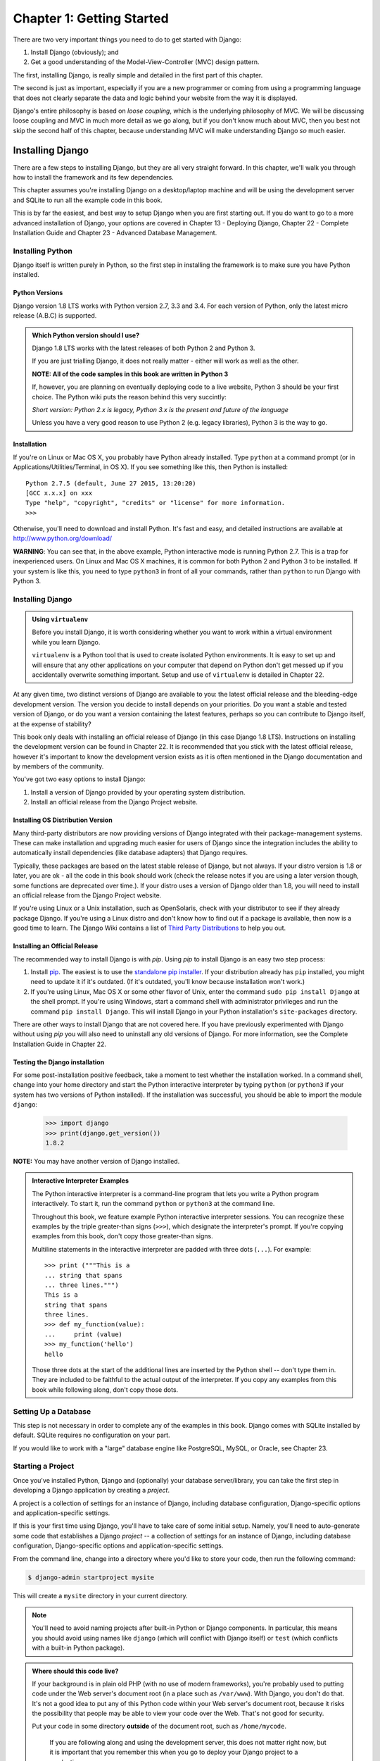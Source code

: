 ==========================
Chapter 1: Getting Started
==========================

There are two very important things you need to do to get started with Django:

1. Install Django (obviously); and
2. Get a good understanding of the Model-View-Controller (MVC) design pattern.

The first, installing Django, is really simple and detailed in the first part of
this chapter.

The second is just as important, especially if you are a new programmer or 
coming from using a programming language that does not clearly separate the data and logic
behind your website from the way it is displayed.

Django's entire philosophy is based on *loose coupling*, which is the underlying
philosophy of MVC. We will be discussing loose coupling and MVC in much more
detail as we go along, but if you don't know much about MVC, then you best not
skip the second half of this chapter, because understanding MVC will make
understanding Django *so* much easier.

Installing Django
=================

There are a few steps to installing Django, but they are all very straight forward. In this chapter, we'll walk you through how to install the framework and its few dependencies.

This chapter assumes you're installing Django on a
desktop/laptop machine and will be using the development server and SQLite to
run all the example code in this book.

This is by far the easiest, and best way to setup Django when you are first
starting out. If you do want to go to a more advanced installation of Django,
your options are covered in Chapter 13 - Deploying Django, Chapter 22 - Complete
Installation Guide and Chapter 23 - Advanced Database Management.

Installing Python
-----------------

Django itself is written purely in Python, so the first step in installing the
framework is to make sure you have Python installed.

Python Versions
~~~~~~~~~~~~~~~

Django version 1.8 LTS works with Python version 2.7, 3.3 and 3.4. For each
version of Python, only the latest micro release (A.B.C) is supported.

.. admonition:: Which Python version should I use?

    Django 1.8 LTS works with the latest releases of both Python 2 and Python 3.

    If you are just trialling Django, it does not really matter - either will
    work as well as the other.

    **NOTE: All of the code samples in this book are written in Python 3**

    If, however, you are planning on eventually deploying code to a live
    website, Python 3 should be your first choice. The Python wiki puts the
    reason behind this very succintly:

    *Short version: Python 2.x is legacy, Python 3.x is the present and future
    of the language*

    Unless you have a very good reason to use Python 2 (e.g. legacy
    libraries), Python 3 is the way to go.

Installation
~~~~~~~~~~~~

If you're on Linux or Mac OS X, you probably have Python already installed.
Type ``python`` at a command prompt (or in Applications/Utilities/Terminal, in
OS X). If you see something like this, then Python is installed::

    Python 2.7.5 (default, June 27 2015, 13:20:20)
    [GCC x.x.x] on xxx
    Type "help", "copyright", "credits" or "license" for more information.
    >>>

Otherwise, you'll need to download and install Python. It's fast and easy, and
detailed instructions are available at http://www.python.org/download/

**WARNING**: You can see that, in the above example, Python interactive mode is
running Python 2.7. This is a trap for inexperienced users. On Linux and
Mac OS X machines, it is common for both Python 2 and Python 3 to be
installed. If your system is like this, you need to type ``python3`` in
front of all your commands, rather than ``python`` to run Django with Python 3.


Installing Django
-----------------

.. admonition:: Using ``virtualenv``

    Before you install Django, it is worth considering whether you want to work
    within a virtual environment while you learn Django. 
    
    ``virtualenv`` is a Python tool that is used to create isolated Python
    environments. It is easy to set up and will ensure that any other
    applications on your computer that depend on Python don't get messed up if
    you accidentally overwrite something important. Setup and use of
    ``virtualenv`` is detailed in Chapter 22.

At any given time, two distinct versions of Django are available to you: the
latest official release and the bleeding-edge development version. The version you
decide to install depends on your priorities. Do you want a stable and tested
version of Django, or do you want a version containing the latest features,
perhaps so you can contribute to Django itself, at the expense of stability?

This book only deals with installing an official release of Django (in this
case Django 1.8 LTS). Instructions on installing the development version can
be found in Chapter 22. It is recommended that you stick
with the latest official release, however it's important to know the
development version exists as it is often mentioned in the Django
documentation and by members of the community.

You've got two easy options to install Django:

#. Install a version of Django provided by your operating system distribution.

#. Install an official release from the Django Project website.

Installing OS Distribution Version
~~~~~~~~~~~~~~~~~~~~~~~~~~~~~~~~~~

Many third-party distributors are now providing versions of Django integrated
with their package-management systems. These can make installation and upgrading
much easier for users of Django since the integration includes the ability to
automatically install dependencies (like database adapters) that Django
requires.

Typically, these packages are based on the latest stable release of Django, but not always. If your distro version is 1.8 or later, you are ok - all the code in this book should work (check the release notes if you are using a later version though, some functions are deprecated over time.). If your distro uses a version of Django older than 1.8, you will need to install an official release from the Django Project website.

If you're using Linux or a Unix installation, such as OpenSolaris,
check with your distributor to see if they already package Django. If
you're using a Linux distro and don't know how to find out if a package
is available, then now is a good time to learn.  The Django Wiki contains
a list of `Third Party Distributions`_ to help you out.

.. _`Third Party Distributions`: https://code.djangoproject.com/wiki/Distributions


Installing an Official Release
~~~~~~~~~~~~~~~~~~~~~~~~~~~~~~

The recommended way to install Django is with `pip`. Using `pip` to install
Django is an easy two step process:

1. Install pip_. The easiest is to use the `standalone pip installer`_. If your
   distribution already has ``pip`` installed, you might need to update it if
   it's outdated. (If it's outdated, you'll know because installation won't
   work.)

2. If you're using Linux, Mac OS X or some other flavor of Unix, enter the
   command ``sudo pip install Django`` at the shell prompt. If you're using
   Windows, start a command shell with administrator privileges and run
   the command ``pip install Django``. This will install Django in your Python
   installation's ``site-packages`` directory.

.. _pip: http://www.pip-installer.org/
.. _standalone pip installer: http://www.pip-installer.org/en/latest/installing.html#install-pip

There are other ways to install Django that are not covered here. If you have
previously experimented with Django without using `pip` you will also need to
uninstall any old versions of Django. For more information, see the Complete
Installation Guide in Chapter 22.

Testing the Django installation
~~~~~~~~~~~~~~~~~~~~~~~~~~~~~~~

For some post-installation positive feedback, take a moment to test whether the
installation worked. In a command shell, change into your home directory and start the
Python interactive interpreter by typing ``python`` (or ``python3`` if your
system has two versions of Python installed). If the installation was
successful, you should be able to import the module ``django``:

    >>> import django
    >>> print(django.get_version())
    1.8.2

**NOTE:** You may have another version of Django installed.

.. admonition:: Interactive Interpreter Examples

    The Python interactive interpreter is a command-line program that lets you
    write a Python program interactively. To start it, run the command
    ``python`` or ``python3`` at the command line.

    Throughout this book, we feature example Python interactive interpreter
    sessions. You can recognize these examples by the triple
    greater-than signs (``>>>``), which designate the interpreter's prompt. If
    you're copying examples from this book, don't copy those greater-than signs.

    Multiline statements in the interactive interpreter are padded with three
    dots (``...``). For example::

        >>> print ("""This is a
        ... string that spans
        ... three lines.""")
        This is a
        string that spans
        three lines.
        >>> def my_function(value):
        ...     print (value)
        >>> my_function('hello')
        hello

    Those three dots at the start of the additional lines are inserted by the
    Python shell -- don't type them in. They are included to be faithful to
    the actual output of the interpreter. If you copy any examples from
    this book while following along, don't copy those dots.

Setting Up a Database
---------------------

This step is not necessary in order to complete any of the examples in this
book. Django comes with SQLite installed by default. SQLite requires no
configuration on your part.

If you would like to work with a "large" database engine like PostgreSQL, MySQL, or Oracle, see 
Chapter 23.

Starting a Project
------------------

Once you've installed Python, Django and (optionally) your database
server/library, you can take the first step in developing a Django application
by creating a *project*.

A project is a collection of settings for an instance of Django, including
database configuration, Django-specific options and application-specific
settings.

If this is your first time using Django, you'll have to take care of some
initial setup. Namely, you'll need to auto-generate some code that establishes a
Django `project` -- a collection of settings for an instance of Django,
including database configuration, Django-specific options and
application-specific settings.

From the command line, change into a directory where you'd like to store your
code, then run the following command:

.. code-block:: bash

   $ django-admin startproject mysite

This will create a ``mysite`` directory in your current directory. 

.. note::

    You'll need to avoid naming projects after built-in Python or Django
    components. In particular, this means you should avoid using names like
    ``django`` (which will conflict with Django itself) or ``test`` (which
    conflicts with a built-in Python package).

.. admonition:: Where should this code live?

    If your background is in plain old PHP (with no use of modern frameworks),
    you're probably used to putting code under the Web server's document root
    (in a place such as ``/var/www``). With Django, you don't do that. It's
    not a good idea to put any of this Python code within your Web server's
    document root, because it risks the possibility that people may be able
    to view your code over the Web. That's not good for security.

    Put your code in some directory **outside** of the document root, such as
    ``/home/mycode``.

	If you are following along and using the development server, this does not
	matter right now, but it is important that you remember this when you go to
	deploy your Django project to a production server.

Let's look at what `startproject` created::

    mysite/
        manage.py
        mysite/
            __init__.py
            settings.py
            urls.py
            wsgi.py

These files are:

* The outer ``mysite/`` root directory is just a container for your
  project. Its name doesn't matter to Django; you can rename it to anything
  you like.

* ``manage.py``: A command-line utility that lets you interact with this
  Django project in various ways. You can read all the details about
  ``manage.py`` in Appendix F. 

* The inner ``mysite/`` directory is the actual Python package for your
  project. Its name is the Python package name you'll need to use to import
  anything inside it (e.g. ``mysite.urls``).

* ``mysite/__init__.py``: An empty file that tells Python that this
  directory should be considered a Python package. (Read `more about
  packages`_ in the official Python docs if you're a Python beginner.)

* ``mysite/settings.py``: Settings/configuration for this Django
  project. Appendix D will tell you all about how settings
  work.

* ``mysite/urls.py``: The URL declarations for this Django project; a
  "table of contents" of your Django-powered site. You can read more about
  URLs in Chapters 2 and 7.

* ``mysite/wsgi.py``: An entry-point for WSGI-compatible web servers to
  serve your project. See Chapter 13 for more details.

.. _more about packages: https://docs.python.org/tutorial/modules.html#packages

Django settings
---------------

Now, edit ``mysite/settings.py``. It's a normal Python module with
module-level variables representing Django settings.

First step while you're editing ``mysite/settings.py``, is to set ``TIME_ZONE`` to
your time zone.

Note the ``INSTALLED_APPS`` setting at the top of the file. That
holds the names of all Django applications that are activated in this Django
instance. Apps can be used in multiple projects, and you can package and
distribute them for use by others in their projects.

By default, ``INSTALLED_APPS`` contains the following apps, all of which
come with Django:

* ``django.contrib.admin`` -- The admin site. 

* ``django.contrib.auth`` -- An authentication system.

* ``django.contrib.contenttypes`` -- A framework for content types.

* ``django.contrib.sessions`` -- A session framework.

* ``django.contrib.messages`` -- A messaging framework.

* ``django.contrib.staticfiles`` -- A framework for managing
  static files.

These applications are included by default as a convenience for the common case.

Some of these applications makes use of at least one database table, though,
so we need to create the tables in the database before we can use them. To do
that, run the following command:

.. code-block:: bash

    $ python manage.py migrate

The ``migrate`` command looks at the ``INSTALLED_APPS`` setting
and creates any necessary database tables according to the database settings
in your ``mysite/settings.py`` file and the database migrations shipped
with the app (we'll cover those later). You'll see a message for each
migration it applies. 

The development server
----------------------

Let's verify your Django project works. Change into the outer ``mysite`` directory, if
you haven't already, and run the following commands:

.. code-block:: bash

   $ python manage.py runserver

You'll see the following output on the command line:

.. parsed-literal::

    Performing system checks...

    0 errors found
    June 27, 2015 - 15:50:53
    Django version 1.8.2, using settings 'mysite.settings'
    Starting development server at http://127.0.0.1:8000/
    Quit the server with CONTROL-C.

You've started the Django development server, a lightweight Web server written
purely in Python. We've included this with Django so you can develop things
rapidly, without having to deal with configuring a production server -- such as
Apache -- until you're ready for production.

Now's a good time to note: **don't** use this server in anything resembling a
production environment. **It's intended only for use while developing**. 

Now that the server's running, visit http://127.0.0.1:8000/ with your Web
browser. You'll see a "Welcome to Django" page, in pleasant, light-blue pastel.
It worked!

.. figure:: graphics/chapter_01/welcome2django.png

   Figure 1-1. Django's welcome page

Automatic reloading of `runserver`
----------------------------------

The development server automatically reloads Python code for each request
as needed. You don't need to restart the server for code changes to take
effect. However, some actions like adding files don't trigger a restart,
so you'll have to restart the server in these cases.

The Model-View-Controller (MVC) design pattern
==============================================

MVC has been around as a concept for a long time, but has seen exponential
growth since the advent of the Internet because it is the best way to design
client-server applications. All of the best web frameworks are built around the
MVC concept. At the risk of starting a flame war, I contest that if you are not
using MVC to design web apps, you are doing it wrong.

As concept, the MVC design pattern is really simple to understand:

* The **model(M)** is a model or representation of your data. It is
  not the actual data, but an interface to the data. The model allows you to
  pull data from your database without having to know the intricacies of the
  underlying database. The model usually also provides an *abstraction* layer
  with your database, so that you can use the same model with multiple databases.

* The **view(V)** is what you see. It is the presentation layer for your model.
  On your computer, the view is what you see in the browser for a Web app, or the UI
  for a desktop app. The view also provides an interface to collect user input.

* The **controller(C)** controls the flow of information between the model and
  the view. It uses programmed logic to decide what information is pulled from
  the database via the model and what information is passed to the view. It also
  gets information from the user via the view and implements business logic:
  either by changing the view, or modifying data through the model, or both.

Where it gets difficult is the vastly different interpretation of what actually
happens at each layer - different frameworks implement the same functionality in
different ways. One framework "guru" might say a certain function belongs in a view, while an
other might vehemently defend the need for it to be in the controller.

You, as a budding programmer who Gets Stuff Done, do not have to care about this
because in the end, it *doesn't matter*. As long as you understand how Django
implements the MVC pattern, you are free to move on and get some real work done.
Although, watching a flame war in a comment thread can be a highly amusing
distraction...

Django follows the MVC pattern closely, however it does implement it's own logic
in the implementation. Because the "C" is handled by the framework itself and
most of the excitement in Django happens in models, templates and views, Django
is often referred to as an *MTV framework*. 

In the MTV development pattern:

* *M* stands for "Model," the data access layer. This layer contains
  anything and everything about the data: how to access it, how to validate
  it, which behaviors it has, and the relationships between the data. We will be
  looking closely at Django's models in Chapter 4.

* *T* stands for "Template," the presentation layer. This layer contains
  presentation-related decisions: how something should be displayed on a
  Web page or other type of document. We will explore Django's templates in
  Chapter 3.

* *V* stands for "View," the business logic layer. This layer contains the
  logic that access the model and defers to the appropriate template(s).
  You can think of it as the bridge between models and templates. We will be
  checking out Django's views in the next chapter.

This is probably the only unfortunate bit of naming in Django, because Django's
view is more like the controller in MVC, and MVC's view is actually a Template in
Django. It is a little confusing at first, but as a programmer getting a job
done, you really won't care for long. It is only a problem for those of us who
have to teach it. 

Oh, and to the flamers of course.

What's Next?
============

Now that you have everything installed and the development server running,
you're ready to move on to Django views and learning the basics of serving Web pages with Django.

